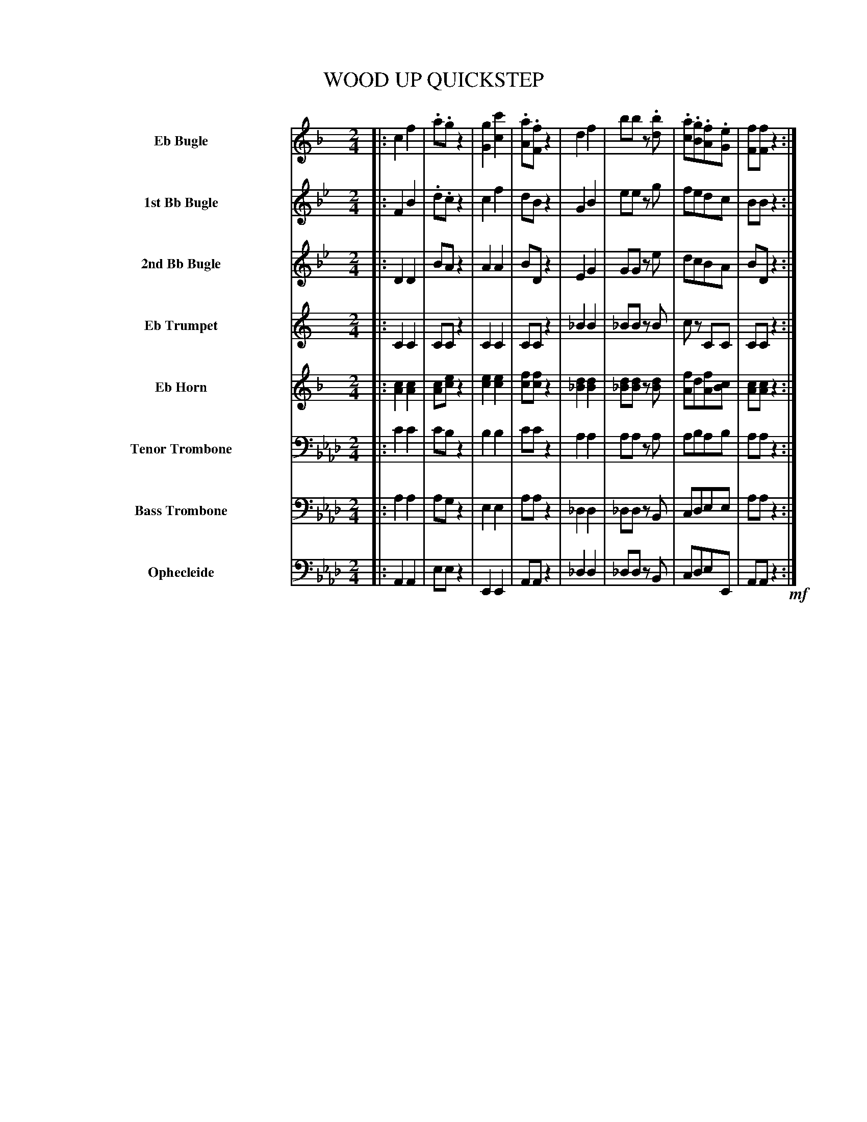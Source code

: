 X: 11541
T: WOOD UP QUICKSTEP
%R: quickstep
N: Version 1 for ABC software that doesn't understand voice overlays or tremolos.
B: Elias Howe "The Musician's Companion" Part 1 1842 p.154-158
S: http://imslp.org/wiki/The_Musician's_Companion_(Howe,_Elias)
Z: 2015 John Chambers <jc:trillian.mit.edu>
N: V:5 Bar 11 has only 4 counts; rests added to align the bar lines.
M: 2/4
L: 1/8
K: Ab
%%indent 100
% - - - - - - - - - - - - - - - - - - - - - - - - -
% Voice 1 has staff breaks for a small-scale proofreading printout. Revise this to fit your neeeds.
V: 1 sname=EbBgl name="Eb Bugle" staves=8
K: F
|:\
c2 f2 | .a.g z2 | [g2G2] [c'2c2] | .[aA].[fF] z2 |\
d2 f2 | bb z.[bd] | .[ac].[gB].[fA].[eG] | [fF][fF] z2 :|
M: 6/8
|:\
c3 (d2c) | c2F/F/ "..."F3 | (c2B) (G2A) | F2C/C/ "..."C3 |\
c3 (d2c) | f2.F/.F/ "..."F3 | (c2B) (G2A) | F2z "^>"f2z :|
|:\
."^>"A/(c/=B/c/B/c/) ."^>"d/(c/B/c/B/c/) |\
."^>"f/(c/=B/c/B/c/) ."^>"a/(c/B/c/B/c/) |\
."^>"g/(c/=B/c/B/c/) ."^>"e/(c/B/c/B/c/) |\
."^>"a/(c/=B/c/B/c/) ."^>"f/(c/B/c/B/c/) |\
."^>"A/(c/=B/c/B/c/) ."^>"d/(c/B/c/B/c/) |
."^>"f/(c/=B/c/B/c/) ."^>"a/(c/B/c/B/c/) |\
."^>"g/(c/=B/c/B/c/) ."^>"e/(c/B/c/B/c/) |\
[1 f2z f2z :|[2 f2z f2 \
|: F |\
FCA FCA | F2C/C/ "..."C3 | z6 | z2z z2C |
FCA FCA | F2C/C/ CFA |\
c2C/C/ CEC | F3 z2 :|\
!f!c |\
d2d d2d | (c3 A2)!p!F | cBG CDE | F2A c2!f!c |
d2d d2d | c3 f2!p!f | ede cde | f2a f2c |\
d2d d2d | (c3 A2)"^>"!p!F |\
cBG CDE | F2!f!A c2c |
d2d d2d | c3 f2f | ede cde | f2a [c'2c2]f |\
ede cde | f3 z2!ff!f/f/ | f2f/f/ "..."f3 |\
"^>"f2z "^>"a2z | "^>"f3 z2z H|]
% - - - - - - - - - - - - - - - - - - - - - - - - -
% The rest of the voices preserve the staff layout of the original.
V: 2 sname=BbBgl1 name="1st Bb Bugle"
K: Bb
|:\
F2 B2 | .d.c z2 | c2 f2 | dB z2 |\
G2 B2 | ee zg | fedc | BBz2 :|[M:6/8]
|:\
!mf!f3 (g2f) | f2.B/.B/ "..."B3 | (f2e) (c2d) | B2z z2z |
f3 (g2f) | f2.B/.B/ "..."B3 | (f2e) (c2d) | B2z "^>"b2z :|
|:!p!\
B2z d2z | d2z f2z | e2z c2z | d2z f2z | B2z d2z |\
d2z f2z | e2z c2z |[1 d2z d2z :|[2 d2z d2 ||
|: F |\
BFd BFd | B2F/F/ "..."F3 | z6 | z2z z2F |\
BFd BFd | B2F/F/ FBd | f2F/F/ FAF |\
B3 z2 :|
f |\
g2g g2g | (f3 d2)B | fec FGA | B2d f2f |\
g2g g2g | f3 b2b | aga fga | b2[d'f] [b2d2]f |\
g2g g2g | (f3 d2)B |
fec FGA | B2d f2f | g2g g2g | f3 b2b |\
aga fga | b2d f2b | aga fga | b3 z2B/B/ |\
B2B/B/ "..."B3 |"^>"B2z "^>"d2z | "^>"B3 z2z  H|]
% - - - - - - - - - - - - - - - - - - - - - - - - -
V: 3 sname=BbBgl2 name="2nd Bb Bugle"
K: Bb
|:\
D2 D2 | BA z2 | A2 A2 | BD z2 |\
E2 G2 | GG ze | dcBA | BD z2 :|[M:6/8]
|:\
d3 (e2d) | d2z z2z | c2c E2E | D2z z2z |
d3 (e2d) | d2z z2z | c2c E2E | D2z "^>"d2z :|
|:\
B2z B2z | B2z d2z | A2z A2z | B2z d2z | B2z B2z |
B2z B2z | c2z A2z :|[1 B2z B2z |:[2 B2z B2 |: z |\
B2z B2z | B2z z2z | A2z A2z | A2z z2z |\
B2z B2z | B2z z2z | A2z A2z |
B3 z2 :| d |\
e2e e2e | (d3 B2)z | c2A E2E | D2B d2d |\
e2e e2e | d3 d2d | e2e e2e | d2f d2d |\
e2e e2e | (d3 B2)B |
c2A E2E | D2B d2d | e2e e2e | d3 d2d |\
e2e e2e | d2B d2d | e2e e2e | d3 z2d/d/ |\
d2d/d/ "..."d3 | "^>"B2z "^>"d2z | "^>"B3 z2z H|]
% - - - - - - - - - - - - - - - - - - - - - - - - -
V: 4 sname=EbTpt name="Eb Trumpet"
K: C
|:\
C2 C2 | CC z2 | C2C2 | CC z2 |\
_B2 B2 | _BB zB | cz CC | CC z2 :|[M:6/8]
|:\
z6 | z6 | z6 | z2.C/.C/ "..."C3 |
z6 | z6 | z6 | z2z "^>"C2z :|
|: z6 | z6 | z6 | z6 | z6 |
z6 | z6 |[1 z6 :|[2 z2z z2 |: z |\
z6 | z2z z2C | GC_B GCB | G2C/C/ "..."C3 | z6 | z6 | c2C/C/ CEC |
C3 z2 :| C |\
_B2B B2B | C3 z2z | z6 | z2z z2C |\
_B2B B2B | C3 z2z | C2C/C/ "..."C3 | C2C C2C |\
_B2B B2B | [c3C3] z2z |
z6 | z2z z2C | _B2B B2B | [c3C3] z2z |\
C2C/C/ "..."C3 | C2C C2C | C2C/C/ "..."C3 | C3 z2C/C/ |\
C2C/C/ "..."C3 | "^>"C2z "^>"C2z | "^>"C3 z2z H|]
% - - - - - - - - - - - - - - - - - - - - - - - - -
V: 5 sname=EbHrn name="Eb Horn"
N: V:5 Bar 11 has only 4 counts; rests added to align the bar lines.
K: F
|:\
[c2A2] [c2A2] | [cA][ec] z2 | [e2c2] [e2c2] | [fc][fc] z2 |\
[d2_B2] [d2B2] | [d_B][dB] z[dB] | [fA]d[fA][cB] | [cA][cA] z2 :|[M:6/8]
|:\
[c3f2] ([f2d2]A) | [f2c2]z z2z | [ec][ec]z [ec][ec]z | [f2c2]z z2z |
[c3f2] [d2f2]c | [c2f2]z z2z |\
[ec]z[ec] [ec]z[ec] | [f2c2]z "^>"[f2c2]z :|
|:\
[f2c2]z [f2c2]z | [f2c2]z [f2c2]z |\
[e2c2]z [e2c2]z | [f2c2]z [f2c2]z | [f2c2]z [f2c2]z |
[f2c2]z [f2c2]z | [e2c2]z [e2c2]z |[1 [f2c2]z [f2c2]z :|[2 [f2c2]z [f2c2] |: z |\
[c2A2]z [c2A2]z | [c2A2]z z2z | [c2G2]z [c2G2]z | [c2G2]z z2z |\
[c2A2]z [c2A2]z | [c2A2]z z2z | [c2G2]z [c2G2]z |
[c3A3] z2 :| [fc] |\
[f2d2][fd] [f2d2][fd] | [f3c3-] [f2A2]c |\
[e2c2]z [e2c2]z | [f2c2]A [f2c2][fc] |\
[f2d2][fd] [f2d2][fd] | [f2c2]z [f2c2]z |\
[ec]z[ec] [ec]z[ec] | [f2c2]c [f2A2][fc] |\
[f2d2][fd] [f2d2][fd] | [f2c2]z [f2c2]z |
[e2c2]z [e2c2]z | [f2c2]A [f2c2][fc] | [f2d2][fd] [f2d2][fd] | [f2c2]z [f2c2]z |\
[ec]z[ec] [ec]z[ec] | [f2c2][fA] [f2c2][fc] | [e2c2][ec] [e2c2][ec] | [f3c3] z2[f/c/][f/c/] |\
[f2c2][f/c/][f/c/] "..."[f3c3] | "^>"[f2c2]z "^>"[f2c2]z | "^>"[c3A3] z2z H|]
% - - - - - - - - - - - - - - - - - - - - - - - - -
V: 6 sname=TTbn name="Tenor Trombone" clef=bass middle=D
K: Ab
|:\
c2 c2 | cB z2 | B2B2 | cc z2 |\
A2 A2 | AA zA | ABAB | AA z2 :|[M:6/8]
|:\
c3 (d2c) | c2z z2z | B2z B2z | c2z z2z |
c3 (d2c) | c2z z2z | B2z B2z | c2z "^>"c2z :|
|:\
c2z c2z | c2z c2z | B2z c2z | c2z c2z | c2z c2z |
c2z c2z | B2z d2z |[1 c2z c2z :|[2 c2z c2 |: z |\
c2z c2z | c2z z2z | d2z d2z | d2z z2z |\
c2z c2z | c2z z2z | d2z d2z |
c3 z2 :| c |\
d2d d2d | (c3 A2)c | B2z B2z | c2A c2c |\
d2d d2d | c2z c2z | B2z B2z | c2c A2c |\
d2d d2d | c2z c2z |
B2z B2z | c2A c2c | d2d d2d | c2z c2z |\
B2B B2B | c2A c2c | B2B B2B | c3 z2c/c/ |\
c2c/c/ "..."c3 | "^>"c2z "^>"c2z | "^>"A3 z2z H|]
% - - - - - - - - - - - - - - - - - - - - - - - - -
V: 7 sname=BTbn name="Bass Trombone" clef=bass middle=d
K: Ab
|:\
a2 a2 | ag z2 | e2 e2 | aa z2 |\
_d2 d2 | _dd zB | cdee | aa z2 :|[M:6/8]
|:\
a2z a2z | a2z z2z | e2z e2z | a2z z2z |
a2z a2z | a2z z2z | e2z e2z | a2z "^>"z2z :|
|:\
a2z a2z | a2z a2z | e2z e2z | a2z a2z | a2z a2z |
a2z a2z | e2z e2z |[1 a2z a2z :|[2 a2z a2 |: z |\
a2z a2z | a2z z2z | e2z e2z | e2z z2z |\
a2z a2z | a2z z2z | e2z e2z |
a3 z2 :| !f!a |\
a2a a2a | a2z a2!p!z | e2z e2z | a2z a2!f!a |\
a2a a2!f!a | a2z a2!p!z | e2z e2z | a2z a2a |\
!f!a2a a2a | a2z a2z |
!p!e2z e2z |a2!f!z a2a | a2a a2a | a2z a2z |\
e2e e2e | a2a a2a | e2e e2e | a3 z2!ff!A/A/ |\
Ace aec | "^>"A2z "^>"a2z | "^>"A3 z2z H|]
% - - - - - - - - - - - - - - - - - - - - - - - - -
V: 8 sname=Oph name="Ophecleide" clef=bass middle=d
K: Ab
|:\
A2 A2 | ee z2 | E2 E2 | AA z2 |\
_d2 d2 | _dd zB | cdeE | AA z2 !mf!:|[M:6/8]
|:\
A2z A2z | A2z z2z | E2z E2z | A2z z2z |
A2z A2z | A2z z2z | E2z E2z | A2z "^>"z2z :|
|:\
A2z A2z | A2z A2z | E2z E2z | A2z A2z | A2z A2z |
A2z A2z | E2z E2z |[1 A2z A2z :|[2 A2z A2 |: z |\
A2z A2z | A2z z2z | E2z E2z | E2z z2z |\
A2z A2z | A2z z2z | E2z E2z |
A3 z2 :| A |\
d2d d2d | A2z A2z | E2z E2z | A2A A2A |\
d2d d2d | A2z A2z | E2z E2z | A2z A2A |\
d2d d2d | A2z A2z |
E2z E2z | A2z A2A | d2d d2d | A2z A2z |\
E2E E2E | A2A A2A | E2E E2E | A3 z2A/A/ |\
Ace aec | "^>"A2z "^>"a2z | "^>"A3 z2z H|]
% - - - - - - - - - - - - - - - - - - - - - - - - -
